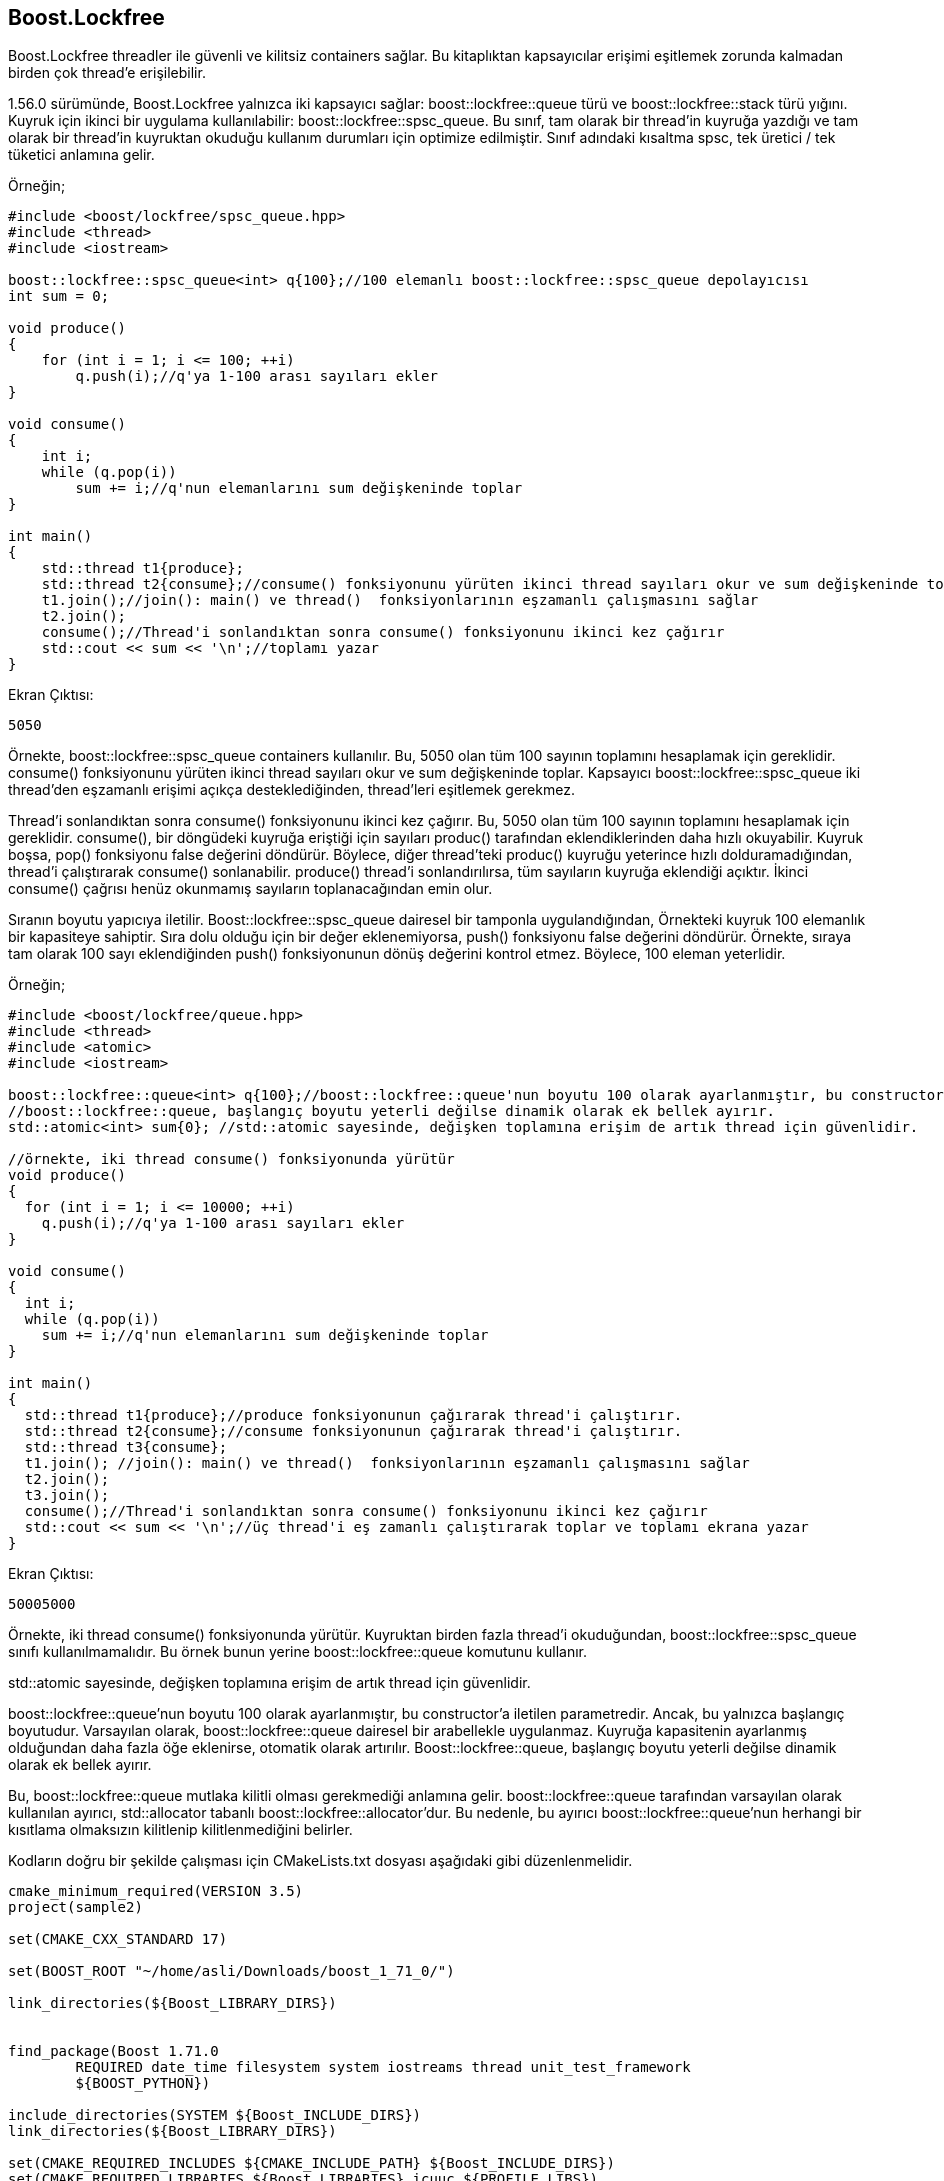 == Boost.Lockfree

Boost.Lockfree threadler ile güvenli ve kilitsiz containers sağlar. Bu kitaplıktan kapsayıcılar erişimi eşitlemek zorunda kalmadan birden çok thread'e erişilebilir.

1.56.0 sürümünde,  Boost.Lockfree yalnızca iki kapsayıcı sağlar: boost::lockfree::queue türü ve boost::lockfree::stack türü yığını. Kuyruk için ikinci bir uygulama kullanılabilir: boost::lockfree::spsc_queue. Bu sınıf, tam olarak bir thread'in kuyruğa yazdığı ve tam olarak bir thread'in kuyruktan okuduğu kullanım durumları için optimize edilmiştir. Sınıf adındaki kısaltma spsc, tek üretici / tek tüketici anlamına gelir.


Örneğin;

[source,c++]
----
#include <boost/lockfree/spsc_queue.hpp>
#include <thread>
#include <iostream>

boost::lockfree::spsc_queue<int> q{100};//100 elemanlı boost::lockfree::spsc_queue depolayıcısı
int sum = 0;

void produce()
{
    for (int i = 1; i <= 100; ++i)
        q.push(i);//q'ya 1-100 arası sayıları ekler
}

void consume()
{
    int i;
    while (q.pop(i))
        sum += i;//q'nun elemanlarını sum değişkeninde toplar
}

int main()
{
    std::thread t1{produce};
    std::thread t2{consume};//consume() fonksiyonunu yürüten ikinci thread sayıları okur ve sum değişkeninde toplar.
    t1.join();//join(): main() ve thread()  fonksiyonlarının eşzamanlı çalışmasını sağlar
    t2.join();
    consume();//Thread'i sonlandıktan sonra consume() fonksiyonunu ikinci kez çağırır
    std::cout << sum << '\n';//toplamı yazar
}
----


Ekran Çıktısı:
 
 5050
 
Örnekte, boost::lockfree::spsc_queue containers kullanılır. Bu, 5050 olan tüm 100 sayının toplamını hesaplamak için gereklidir. consume() fonksiyonunu yürüten ikinci thread sayıları okur ve sum değişkeninde toplar. Kapsayıcı boost::lockfree::spsc_queue iki thread'den eşzamanlı erişimi açıkça desteklediğinden, thread'leri eşitlemek gerekmez.

Thread'i sonlandıktan sonra consume() fonksiyonunu ikinci kez çağırır. Bu, 5050 olan tüm 100 sayının toplamını hesaplamak için gereklidir. consume(), bir döngüdeki kuyruğa eriştiği için sayıları produc() tarafından eklendiklerinden daha hızlı okuyabilir. Kuyruk boşsa, pop() fonksiyonu false değerini döndürür.
Böylece, diğer thread'teki produc() kuyruğu yeterince hızlı dolduramadığından, thread'i çalıştırarak consume() sonlanabilir. produce() thread'i sonlandırılırsa, tüm sayıların kuyruğa eklendiği açıktır. İkinci consume() çağrısı henüz okunmamış sayıların toplanacağından emin olur.

Sıranın boyutu yapıcıya iletilir. Boost::lockfree::spsc_queue dairesel bir tamponla uygulandığından, Örnekteki kuyruk 100 elemanlık bir kapasiteye sahiptir. Sıra dolu olduğu için bir değer eklenemiyorsa, push() fonksiyonu false değerini döndürür. Örnekte, sıraya tam olarak 100 sayı eklendiğinden push() fonksiyonunun dönüş değerini kontrol etmez. Böylece, 100 eleman yeterlidir.


Örneğin;

[source,c++]
----
#include <boost/lockfree/queue.hpp>
#include <thread>
#include <atomic>
#include <iostream>

boost::lockfree::queue<int> q{100};//boost::lockfree::queue'nun boyutu 100 olarak ayarlanmıştır, bu constructor'a iletilen parametredir
//boost::lockfree::queue, başlangıç boyutu yeterli değilse dinamik olarak ek bellek ayırır.
std::atomic<int> sum{0}; //std::atomic sayesinde, değişken toplamına erişim de artık thread için güvenlidir.

//örnekte, iki thread consume() fonksiyonunda yürütür
void produce()
{
  for (int i = 1; i <= 10000; ++i)
    q.push(i);//q'ya 1-100 arası sayıları ekler
}

void consume()
{
  int i;
  while (q.pop(i))
    sum += i;//q'nun elemanlarını sum değişkeninde toplar
}

int main()
{
  std::thread t1{produce};//produce fonksiyonunun çağırarak thread'i çalıştırır.
  std::thread t2{consume};//consume fonksiyonunun çağırarak thread'i çalıştırır.
  std::thread t3{consume};
  t1.join(); //join(): main() ve thread()  fonksiyonlarının eşzamanlı çalışmasını sağlar
  t2.join();
  t3.join();
  consume();//Thread'i sonlandıktan sonra consume() fonksiyonunu ikinci kez çağırır
  std::cout << sum << '\n';//üç thread'i eş zamanlı çalıştırarak toplar ve toplamı ekrana yazar
}
----


Ekran Çıktısı:
 
 50005000
 
Örnekte, iki thread consume() fonksiyonunda yürütür. Kuyruktan birden fazla thread'i okuduğundan, boost::lockfree::spsc_queue sınıfı kullanılmamalıdır. Bu örnek bunun yerine boost::lockfree::queue komutunu kullanır.

std::atomic sayesinde, değişken toplamına erişim de artık thread için güvenlidir.

boost::lockfree::queue'nun boyutu 100 olarak ayarlanmıştır, bu constructor'a iletilen parametredir. Ancak, bu yalnızca başlangıç​boyutudur. Varsayılan olarak, boost::lockfree::queue  dairesel bir arabellekle uygulanmaz. Kuyruğa kapasitenin ayarlanmış olduğundan daha fazla öğe eklenirse, otomatik olarak artırılır. Boost::lockfree::queue, başlangıç boyutu yeterli değilse dinamik olarak ek bellek ayırır.

Bu, boost::lockfree::queue mutlaka kilitli olması gerekmediği anlamına gelir. boost::lockfree::queue tarafından varsayılan olarak kullanılan ayırıcı, std::allocator tabanlı boost::lockfree::allocator'dur. Bu nedenle, bu ayırıcı boost::lockfree::queue'nun herhangi bir kısıtlama olmaksızın kilitlenip kilitlenmediğini belirler. 


Kodların doğru bir şekilde çalışması için CMakeLists.txt dosyası aşağıdaki gibi düzenlenmelidir.

[source,c++]
----
cmake_minimum_required(VERSION 3.5)
project(sample2)

set(CMAKE_CXX_STANDARD 17)

set(BOOST_ROOT "~/home/asli/Downloads/boost_1_71_0/")

link_directories(${Boost_LIBRARY_DIRS})


find_package(Boost 1.71.0
        REQUIRED date_time filesystem system iostreams thread unit_test_framework
        ${BOOST_PYTHON})

include_directories(SYSTEM ${Boost_INCLUDE_DIRS})
link_directories(${Boost_LIBRARY_DIRS})

set(CMAKE_REQUIRED_INCLUDES ${CMAKE_INCLUDE_PATH} ${Boost_INCLUDE_DIRS})
set(CMAKE_REQUIRED_LIBRARIES ${Boost_LIBRARIES} icuuc ${PROFILE_LIBS})

if(NOT Boost_FOUND)
    message(FATAL_ERROR "Could not find boost!")
endif()

include_directories(${Boost_INCLUDE_DIRS})

add_executable(sample2 main.cpp)

target_link_libraries(sample2  ${Boost_LIBRARIES})
----
 
 